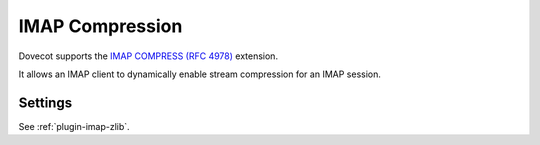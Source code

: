 .. _imap_compress:

================
IMAP Compression
================

Dovecot supports the 
`IMAP COMPRESS (RFC 4978) <https://tools.ietf.org/html/rfc4978>`_ extension.

It allows an IMAP client to dynamically enable stream compression for an
IMAP session.

Settings
========

.. versionremoved:: v2.4.0;v3.0.0

  Configuration of the compression level and algorithm was dropped. The
  extension is now enabled by default and configured with the default
  compression level for the available mechanism.

See :ref:`plugin-imap-zlib`.
